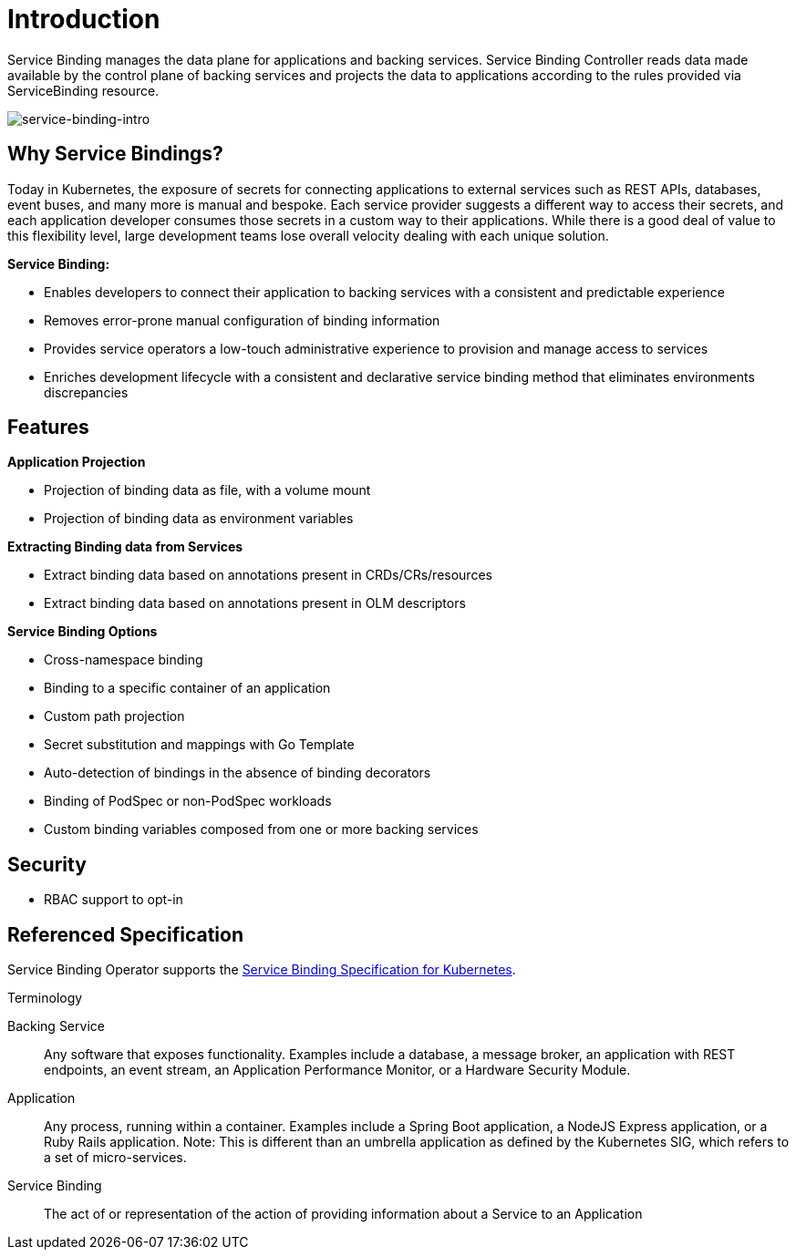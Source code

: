 = Introduction

Service Binding manages the data plane for applications and backing
services. Service Binding Controller reads data made available by the
control plane of backing services and projects the data to applications
according to the rules provided via ServiceBinding resource.

image:intro-bindings.png[service-binding-intro]

== Why Service Bindings?

Today in Kubernetes, the exposure of secrets for connecting applications
to external services such as REST APIs, databases, event buses, and many
more is manual and bespoke. Each service provider suggests a different
way to access their secrets, and each application developer consumes
those secrets in a custom way to their applications. While there is a
good deal of value to this flexibility level, large development teams
lose overall velocity dealing with each unique solution.

*Service Binding:*

* Enables developers to connect their application to backing services
  with a consistent and predictable experience
* Removes error-prone manual configuration of binding information
* Provides service operators a low-touch administrative experience to
  provision and manage access to services
* Enriches development lifecycle with a consistent and declarative
  service binding method that eliminates environments discrepancies

== Features

*Application Projection*

* Projection of binding data as file, with a volume mount
* Projection of binding data as environment variables

*Extracting Binding data from Services*

* Extract binding data based on annotations present in
CRDs/CRs/resources
* Extract binding data based on annotations present in OLM descriptors

*Service Binding Options*

* Cross-namespace binding
* Binding to a specific container of an application
* Custom path projection
* Secret substitution and mappings with Go Template
* Auto-detection of bindings in the absence of binding decorators
* Binding of PodSpec or non-PodSpec workloads
* Custom binding variables composed from one or more backing services

== Security

* RBAC support to opt-in

== Referenced Specification

Service Binding Operator supports the
https://github.com/k8s-service-bindings/spec[Service Binding
Specification for Kubernetes].

.Terminology
[sidebar]
--
Backing Service::
Any software that exposes functionality. Examples include a database, a
message broker, an application with REST endpoints, an event stream, an
Application Performance Monitor, or a Hardware Security Module.

Application::
Any process, running within a container. Examples include a Spring Boot
application, a NodeJS Express application, or a Ruby Rails application.
Note: This is different than an umbrella application as defined by the
Kubernetes SIG, which refers to a set of micro-services.

Service Binding::
The act of or representation of the action of providing information
about a Service to an Application
--

